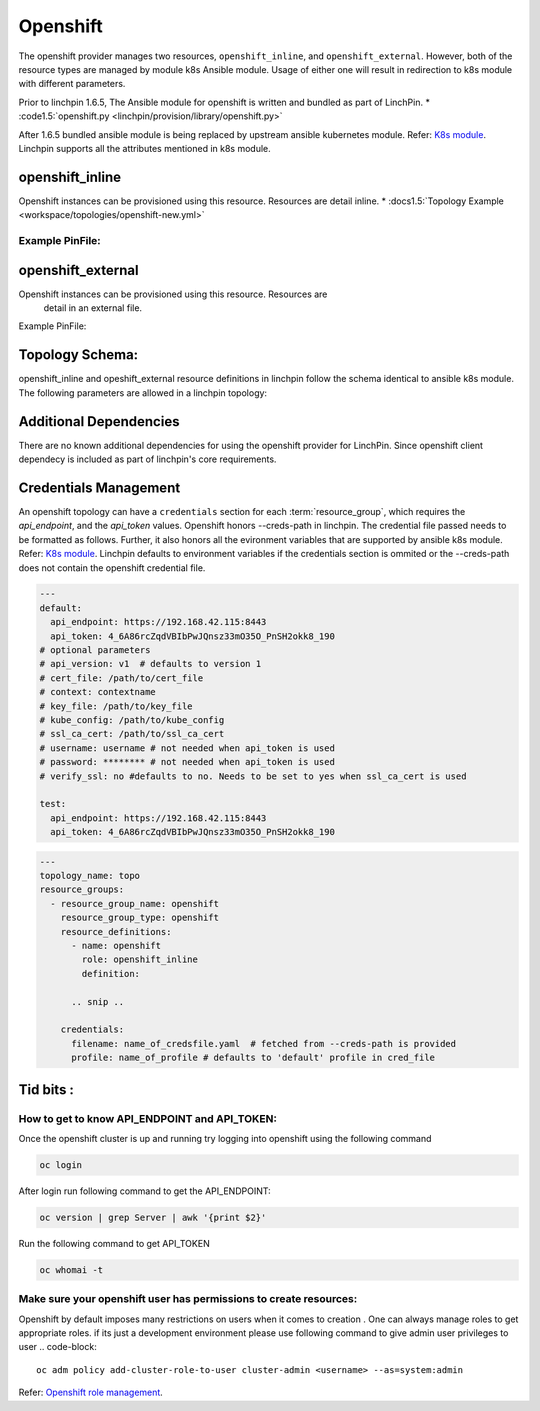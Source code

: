 Openshift
=========

The openshift provider manages two resources, ``openshift_inline``, and ``openshift_external``.
However, both of the resource types are managed by module k8s Ansible module. Usage of either one
will result in redirection to k8s module with different parameters.

Prior to linchpin 1.6.5,
The Ansible module for openshift is written and bundled as part of LinchPin.
* :code1.5:`openshift.py <linchpin/provision/library/openshift.py>`

After 1.6.5 bundled ansible module is being replaced by upstream ansible kubernetes module.
Refer: `K8s module <https://docs.ansible.com/ansible/2.6/modules/k8s_module.html>`_.
Linchpin supports all the attributes mentioned in k8s module.

openshift_inline 
----------------
Openshift instances can be provisioned using this resource. Resources are
detail inline.
* :docs1.5:`Topology Example <workspace/topologies/openshift-new.yml>`

Example PinFile:
````````````````

.. code-block:: yaml
  openshift-new:
    topology:
      topology_name: openshift
      resource_groups:
        - resource_group_name: test1
          resource_group_type: openshift
          resource_definitions:
            - name: hellopod
              role: openshift_inline
              namespace: continuous-infra # pre provisioned namespace
              definition:
                kind: Pod
                apiVersion: v1
                metadata:
                  name: hello-openshift
                  labels:
                    name: hello-openshift
                spec:
                  containers:
                  - name: hello-openshift
                    image: openshift/hello-openshift
                    ports:
                    - containerPort: 8080
                      protocol: TCP
                    resources: {}
                    volumeMounts:
                    - name: tmp
                      mountPath: /tmp
                    terminationMessagePath: /dev/termination-log
                    imagePullPolicy: IfNotPresent
                    capabilities: {}
                    securityContext:
                      capabilities: {}
                      privileged: false
                  volumes:
                  - name: tmp
                    emptyDir: {}
                  restartPolicy: Always
                  dnsPolicy: ClusterFirst
                  serviceAccount: ''
                  status: {}

 
openshift_external 
------------------

Openshift instances can be provisioned using this resource. Resources are
 detail in an external file.

Example PinFile:

.. code-block:: yaml
  openshift-new:
    topology:
      topology_name: openshift
      resource_groups:
        - resource_group_name: test1
          resource_group_type: openshift
          resource_definitions:
            - name: testing  # creates namespaces
              role: openshift
              kind: Namespace
            - name: anotesting
              role: openshift
              kind: Namespace
            - name: hellopod
              role: openshift
              namespace: continuous-infra
              src: /abosolute_path/to/templatefile
          credentials:
            filename: open  # fetched from --creds-path is provided
            profile: default
 
Topology Schema:
----------------

openshift_inline and opeshift_external resource definitions in linchpin
follow the schema identical to ansible k8s module. 
The following parameters are allowed in a linchpin topology:

+------------------+------------+----------+-------------------+----------------------------------------------------+
| Parameter        | required   | type     | ansible value     | comments                                           |
+==================+============+==========+===================+====================================================+
| name             | true       | string   | name              |                                                    |
+------------------+------------+----------+-------------------+----------------------------------------------------+
| namespace        | true       | string   | namespace         |                                                    |
+------------------+------------+----------+-------------------+----------------------------------------------------+
| definition       | false      | string   | deinition         | not needed when src is used                        |
+------------------+------------+----------+-------------------+----------------------------------------------------+
| src              | false      | string   | src               | exclusive with defintion attribute                 |
+------------------+------------+----------+-------------------+----------------------------------------------------+
| kind             | false      | string   | kind              | needed when definition/src atrribute are mentioned |
+------------------+------------+----------+-------------------+----------------------------------------------------+
| force            | false      | boolean  | force             | Recreates resources when force is true             |                                      |
+------------------+------------+----------+-------------------+----------------------------------------------------+

Additional Dependencies
-----------------------

There are no known additional dependencies for using the openshift provider
for LinchPin. Since openshift client dependecy is included as part of linchpin's
core requirements.

 
Credentials Management
----------------------

An openshift topology can have a ``credentials`` section for each
:term:`resource_group`, which requires the `api_endpoint`, and the `api_token`
values.
Openshift honors --creds-path in linchpin. The credential file
passed needs to be formatted as follows.
Further, it also honors all the evironment variables that are supported by 
ansible k8s module.
Refer: `K8s module <https://docs.ansible.com/ansible/2.6/modules/k8s_module.html>`_.
Linchpin defaults to environment variables if the credentials section is ommited 
or the --creds-path does not contain the openshift credential file.

.. code-block:: yaml

  ---
  default:
    api_endpoint: https://192.168.42.115:8443
    api_token: 4_6A86rcZqdVBIbPwJQnsz33mO35O_PnSH2okk8_190
  # optional parameters
  # api_version: v1  # defaults to version 1 
  # cert_file: /path/to/cert_file
  # context: contextname 
  # key_file: /path/to/key_file
  # kube_config: /path/to/kube_config
  # ssl_ca_cert: /path/to/ssl_ca_cert
  # username: username # not needed when api_token is used
  # password: ******** # not needed when api_token is used
  # verify_ssl: no #defaults to no. Needs to be set to yes when ssl_ca_cert is used

  test:
    api_endpoint: https://192.168.42.115:8443
    api_token: 4_6A86rcZqdVBIbPwJQnsz33mO35O_PnSH2okk8_190

.. code-block:: yaml

    ---
    topology_name: topo
    resource_groups:
      - resource_group_name: openshift
        resource_group_type: openshift
        resource_definitions:
          - name: openshift
            role: openshift_inline
            definition:

          .. snip ..

        credentials:
          filename: name_of_credsfile.yaml  # fetched from --creds-path is provided
          profile: name_of_profile # defaults to 'default' profile in cred_file
  
Tid bits :
----------

How to get to know API_ENDPOINT and API_TOKEN:
`````````````````````````````````````````````

Once the openshift cluster is up and running try logging into openshift using the following command

.. code-block:: bash

   oc login

After login run following command to get the API_ENDPOINT: 

.. code-block:: bash

   oc version | grep Server | awk '{print $2}'

Run the following command to get API_TOKEN

.. code-block:: bash

   oc whomai -t

Make sure your openshift user has permissions to create resources: 
``````````````````````````````````````````````````````````````````

Openshift by default imposes many restrictions on users when it comes to 
creation . One can always manage roles to get appropriate roles. 
if its just a development environment please use following command to give
admin user privileges to user
.. code-block::
   oc adm policy add-cluster-role-to-user cluster-admin <username> --as=system:admin
       
Refer: `Openshift role management <https://docs.openshift.com/container-platform/3.3/admin_solutions/user_role_mgmt.html>`_.
